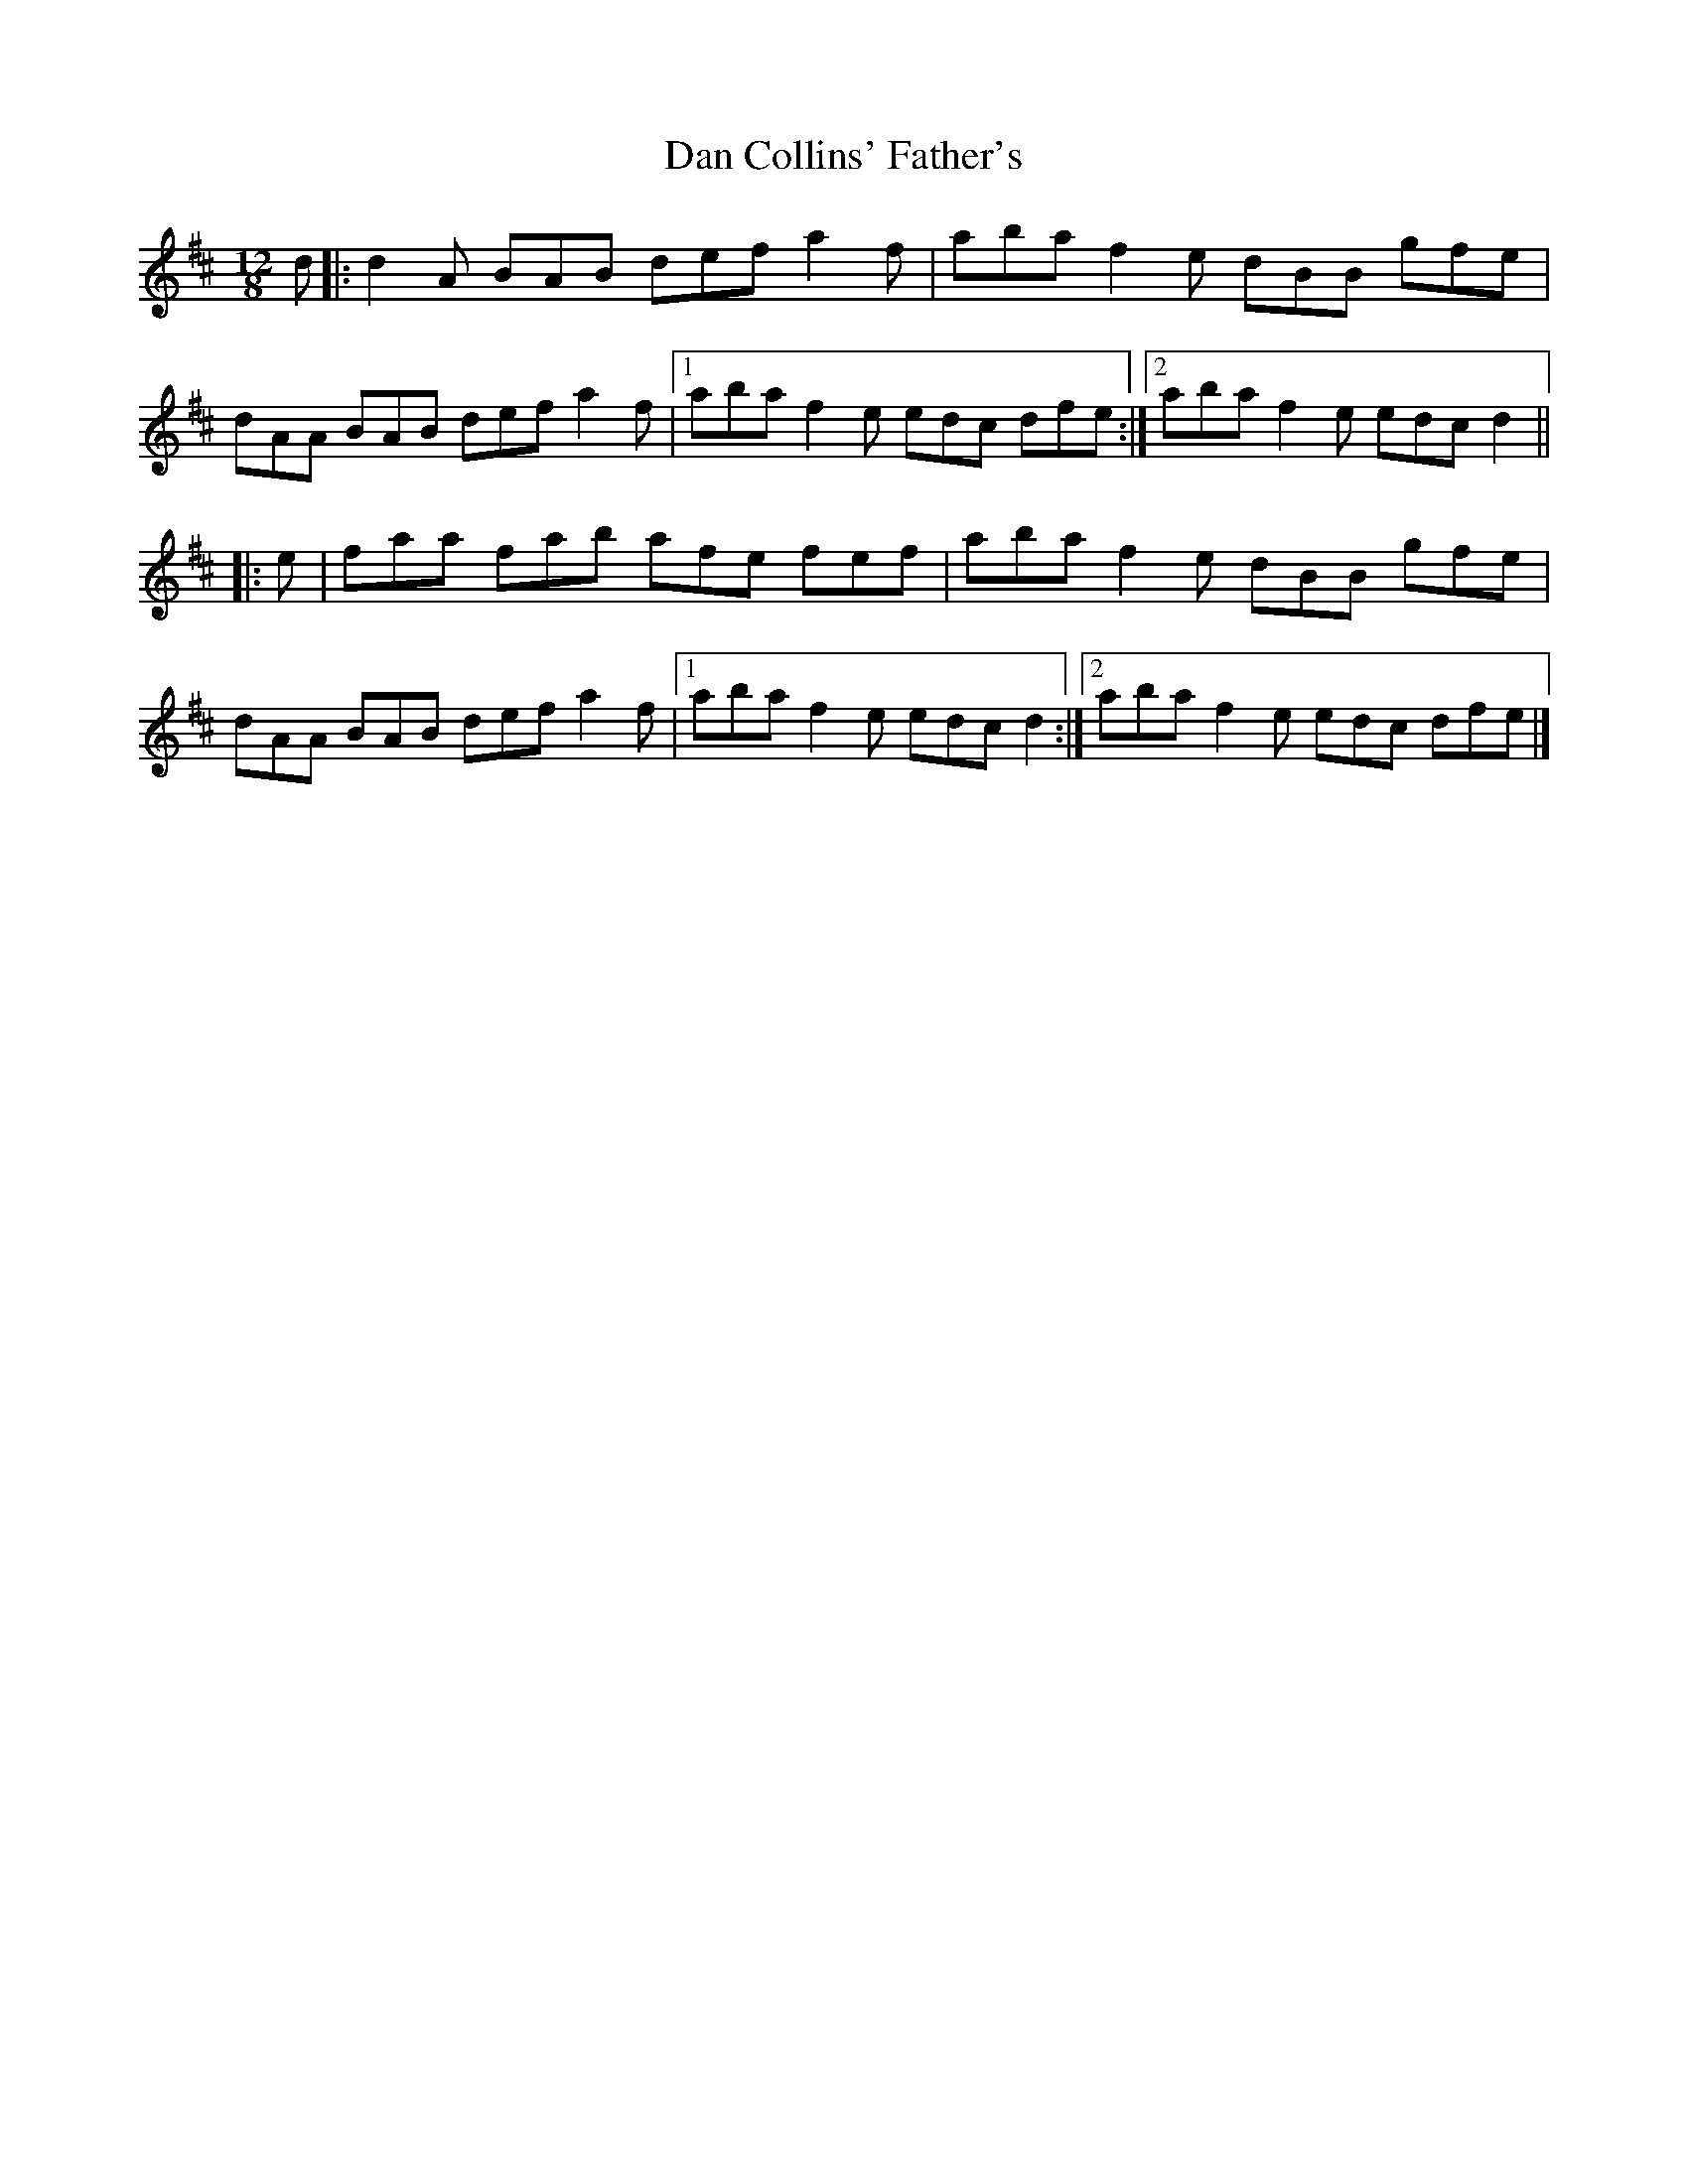 X: 9
T: Dan Collins' Father's
Z: ceolachan
S: https://thesession.org/tunes/2217#setting30665
R: jig
M: 6/8
L: 1/8
K: Dmaj
M: 12/8
d |:d2 A BAB def a2 f | aba f2 e dBB gfe |
dAA BAB def a2 f |[1 aba f2 e edc dfe :|[2 aba f2 e edc d2 ||
|: e |faa fab afe fef | aba f2 e dBB gfe |
dAA BAB def a2 f |[1 aba f2 e edc d2 :|[2 aba f2 e edc dfe |]
